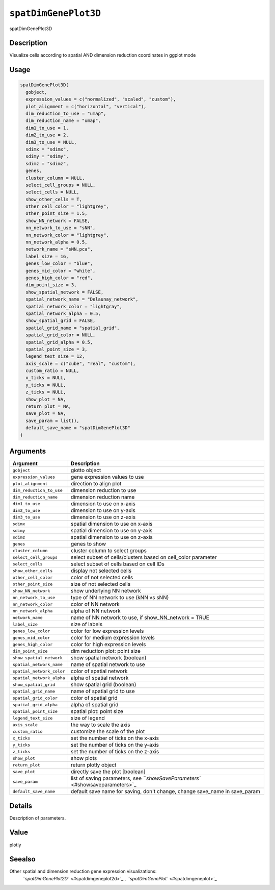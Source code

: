 
``spatDimGenePlot3D``
=========================

spatDimGenePlot3D

Description
-----------

Visualize cells according to spatial AND dimension reduction coordinates in ggplot mode

Usage
-----

.. code-block:: r

   spatDimGenePlot3D(
     gobject,
     expression_values = c("normalized", "scaled", "custom"),
     plot_alignment = c("horizontal", "vertical"),
     dim_reduction_to_use = "umap",
     dim_reduction_name = "umap",
     dim1_to_use = 1,
     dim2_to_use = 2,
     dim3_to_use = NULL,
     sdimx = "sdimx",
     sdimy = "sdimy",
     sdimz = "sdimz",
     genes,
     cluster_column = NULL,
     select_cell_groups = NULL,
     select_cells = NULL,
     show_other_cells = T,
     other_cell_color = "lightgrey",
     other_point_size = 1.5,
     show_NN_network = FALSE,
     nn_network_to_use = "sNN",
     nn_network_color = "lightgrey",
     nn_network_alpha = 0.5,
     network_name = "sNN.pca",
     label_size = 16,
     genes_low_color = "blue",
     genes_mid_color = "white",
     genes_high_color = "red",
     dim_point_size = 3,
     show_spatial_network = FALSE,
     spatial_network_name = "Delaunay_network",
     spatial_network_color = "lightgray",
     spatial_network_alpha = 0.5,
     show_spatial_grid = FALSE,
     spatial_grid_name = "spatial_grid",
     spatial_grid_color = NULL,
     spatial_grid_alpha = 0.5,
     spatial_point_size = 3,
     legend_text_size = 12,
     axis_scale = c("cube", "real", "custom"),
     custom_ratio = NULL,
     x_ticks = NULL,
     y_ticks = NULL,
     z_ticks = NULL,
     show_plot = NA,
     return_plot = NA,
     save_plot = NA,
     save_param = list(),
     default_save_name = "spatDimGenePlot3D"
   )

Arguments
---------

.. list-table::
   :header-rows: 1

   * - Argument
     - Description
   * - ``gobject``
     - giotto object
   * - ``expression_values``
     - gene expression values to use
   * - ``plot_alignment``
     - direction to align plot
   * - ``dim_reduction_to_use``
     - dimension reduction to use
   * - ``dim_reduction_name``
     - dimension reduction name
   * - ``dim1_to_use``
     - dimension to use on x-axis
   * - ``dim2_to_use``
     - dimension to use on y-axis
   * - ``dim3_to_use``
     - dimension to use on z-axis
   * - ``sdimx``
     - spatial dimension to use on x-axis
   * - ``sdimy``
     - spatial dimension to use on y-axis
   * - ``sdimz``
     - spatial dimension to use on z-axis
   * - ``genes``
     - genes to show
   * - ``cluster_column``
     - cluster column to select groups
   * - ``select_cell_groups``
     - select subset of cells/clusters based on cell_color parameter
   * - ``select_cells``
     - select subset of cells based on cell IDs
   * - ``show_other_cells``
     - display not selected cells
   * - ``other_cell_color``
     - color of not selected cells
   * - ``other_point_size``
     - size of not selected cells
   * - ``show_NN_network``
     - show underlying NN network
   * - ``nn_network_to_use``
     - type of NN network to use (kNN vs sNN)
   * - ``nn_network_color``
     - color of NN network
   * - ``nn_network_alpha``
     - alpha of NN network
   * - ``network_name``
     - name of NN network to use, if show_NN_network = TRUE
   * - ``label_size``
     - size of labels
   * - ``genes_low_color``
     - color for low expression levels
   * - ``genes_mid_color``
     - color for medium expression levels
   * - ``genes_high_color``
     - color for high expression levels
   * - ``dim_point_size``
     - dim reduction plot: point size
   * - ``show_spatial_network``
     - show spatial network (boolean)
   * - ``spatial_network_name``
     - name of spatial network to use
   * - ``spatial_network_color``
     - color of spatial network
   * - ``spatial_network_alpha``
     - alpha of spatial network
   * - ``show_spatial_grid``
     - show spatial grid (boolean)
   * - ``spatial_grid_name``
     - name of spatial grid to use
   * - ``spatial_grid_color``
     - color of spatial grid
   * - ``spatial_grid_alpha``
     - alpha of spatial grid
   * - ``spatial_point_size``
     - spatial plot: point size
   * - ``legend_text_size``
     - size of legend
   * - ``axis_scale``
     - the way to scale the axis
   * - ``custom_ratio``
     - customize the scale of the plot
   * - ``x_ticks``
     - set the number of ticks on the x-axis
   * - ``y_ticks``
     - set the number of ticks on the y-axis
   * - ``z_ticks``
     - set the number of ticks on the z-axis
   * - ``show_plot``
     - show plots
   * - ``return_plot``
     - return plotly object
   * - ``save_plot``
     - directly save the plot [boolean]
   * - ``save_param``
     - list of saving parameters, see `\ ``showSaveParameters`` <#showsaveparameters>`_
   * - ``default_save_name``
     - default save name for saving, don't change, change save_name in save_param


Details
-------

Description of parameters.

Value
-----

plotly

Seealso
-------

Other spatial and dimension reduction gene expression visualizations:
 `\ ``spatDimGenePlot2D`` <#spatdimgeneplot2d>`_ ,
 `\ ``spatDimGenePlot`` <#spatdimgeneplot>`_
